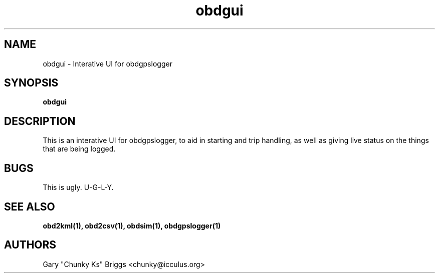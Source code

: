 .TH obdgui 1
.SH NAME
obdgui \- Interative UI for obdgpslogger

.SH SYNOPSIS
.B obdgui

.SH DESCRIPTION
.IX Header "DESCRIPTION"
This is an interative UI for obdgpslogger, to aid in starting and trip
handling, as well as giving live status on the things that are being
logged.

.SH BUGS
.IX Header "BUGS"
This is ugly. U-G-L-Y.

.SH SEE ALSO
.IX Header "SEE ALSO"
.BR "obd2kml(1), obd2csv(1), obdsim(1), obdgpslogger(1)"

.SH AUTHORS
Gary "Chunky Ks" Briggs <chunky@icculus.org>

